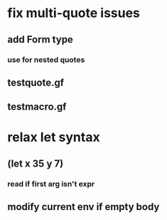 * fix multi-quote issues
** add Form type
*** use for nested quotes
** testquote.gf
** testmacro.gf
* relax let syntax
** (let x 35 y 7)
*** read if first arg isn't expr
** modify current env if empty body
